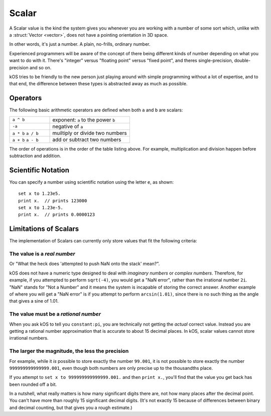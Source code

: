 .. _scalar:

Scalar
======

.. structure:: Scalar

    .. list-table:: **Members**
        
        * - (Scalar values have no suffixes other than the ones inherited from :struct:`Structure <structure>`.)

A Scalar value is the kind the system gives you whenever you are working
with a number of some sort which, unlike with a :struct:`Vector <vector>`,
does not have a pointing orientation in 3D space.

In other words, it's just a number.  A plain, no-frills, ordinary number.

Experienced programmers will be aware of the concept of there being
different kinds of number depending on what you want to do with it.
There's "integer" versus "floating point" versus "fixed point",
and theres single-precision, double-precision and so on.

kOS tries to be friendly to the new person just playing around with
simple programming without a lot of expertise, and to that end, the
difference between these types is abstracted away as much as possible.

Operators
---------

The following basic arithmetic operators are defined when both ``a`` and
``b`` are scalars:

.. list-table::
    :widths: 1 2
    
    * - ``a ^ b``
      - exponent: ``a`` to the power ``b``
    * - ``-a``
      - negative of ``a``
    * - ``a * b`` ``a / b``
      - muiltiply or divide two numbers
    * - ``a + b`` ``a - b``
      - add or subtract two numbers

The order of operations is in the order of the table listing above.
For example, multiplication and division happen before subtraction
and addition.

Scientific Notation
-------------------

You can specify a number using scientific notation using the letter ``e``,
as shown::

    set x to 1.23e5.
    print x.  // prints 123000
    set x to 1.23e-5.
    print x.  // prints 0.0000123

Limitations of Scalars
----------------------

The implementation of Scalars can currently only store values that fit
the following criteria:

The value is a *real number*
~~~~~~~~~~~~~~~~~~~~~~~~~~~~

Or "What the heck does 'attempted to push NaN onto the stack' mean?".

kOS does not have a numeric type designed to deal with 
*imaginary numbers* or *complex numbers*.  Therefore, for
example, if you attempted to perform ``sqrt(-4)``, you would get
a "NaN error", rather than the irrational number ``2i``.  "NaN" stands
for "Not a Number" and it means the system is incapable of storing the
correct answer.  Another example of where you will get a "NaN error"
is if you attempt to perform ``arcsin(1.01)``, since there is no such
thing as the angle that gives a sine of 1.01.

The value must be a *rational number*
~~~~~~~~~~~~~~~~~~~~~~~~~~~~~~~~~~~~~

When you ask kOS to tell you ``constant:pi``, you are technically not
getting the *actual* correct value.  Instead you are getting a rational
number approximation that is accurate to about 15 decimal places.  In
kOS, scalar values cannot store irrational numbers.

The larger the magnitude, the less the precision
~~~~~~~~~~~~~~~~~~~~~~~~~~~~~~~~~~~~~~~~~~~~~~~~
For example, while it *is* possible to store exactly the number ``99.001``,
it is not possible to store exactly the number ``999999999999999.001``, even
though both numbers are only precise up to the thousandths place.

If you attempt to ``set x to 999999999999999.001.`` and then ``print x.``,
you'll find that the value you get back has been rounded off a bit.

In a nutshell, what really matters is how many significant digits there are,
not how many places after the decimal point.  You can't have more than
roughly 15 significant decimal digits. (It's not exactly 15 because of
differences between binary and decimal counting, but that gives you
a rough estimate.)

